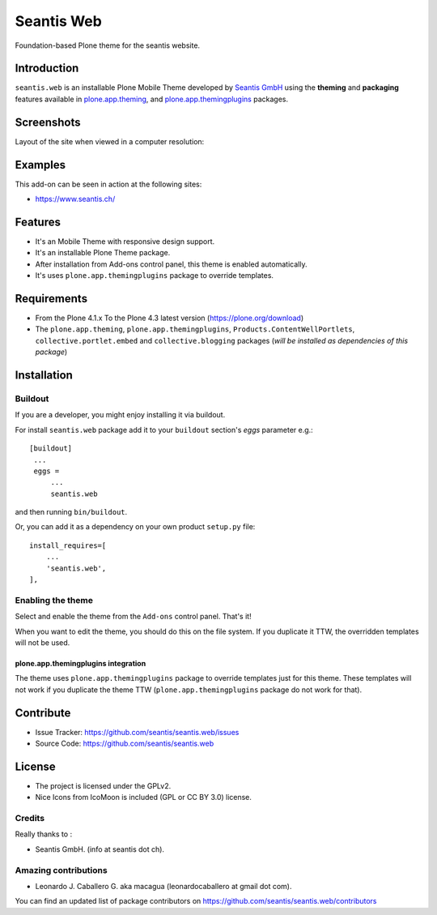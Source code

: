 ===========
Seantis Web
===========

Foundation-based Plone theme for the seantis website.

Introduction
============

``seantis.web`` is an installable Plone Mobile Theme developed by 
`Seantis GmbH`_ using the **theming** and **packaging** features available 
in `plone.app.theming`_,  and `plone.app.themingplugins`_ packages.


Screenshots
===========

Layout of the site when viewed in a computer resolution:

.. image:: https://github.com/seantis/seantis.web/raw/master/seantis/web/resources/preview.png
  :alt: seantis.web Theme
  :align: center


Examples
========

This add-on can be seen in action at the following sites:

- https://www.seantis.ch/


Features
========

- It's an Mobile Theme with responsive design support.
- It's an installable Plone Theme package.
- After installation from Add-ons control panel, this theme is enabled automatically.
- It's uses ``plone.app.themingplugins`` package to override templates.


Requirements
============

- From the Plone 4.1.x To the Plone 4.3 latest version (https://plone.org/download)
- The ``plone.app.theming``, ``plone.app.themingplugins``, ``Products.ContentWellPortlets``, 
  ``collective.portlet.embed`` and ``collective.blogging`` packages (*will be installed as 
  dependencies of this package*)


Installation
============


Buildout
--------

If you are a developer, you might enjoy installing it via buildout.

For install ``seantis.web`` package add it to your ``buildout`` section's 
*eggs* parameter e.g.: ::

   [buildout]
    ...
    eggs =
        ...
        seantis.web


and then running ``bin/buildout``.

Or, you can add it as a dependency on your own product ``setup.py`` file: ::

    install_requires=[
        ...
        'seantis.web',
    ],


Enabling the theme
------------------

Select and enable the theme from the ``Add-ons`` control panel. That's it!


When you want to edit the theme, you should do this on the file system.
If you duplicate it TTW, the overridden templates will not be used.

plone.app.themingplugins integration
^^^^^^^^^^^^^^^^^^^^^^^^^^^^^^^^^^^^

The theme uses ``plone.app.themingplugins`` package to override templates just 
for this theme. These templates will not work if you duplicate the theme TTW 
(``plone.app.themingplugins`` package do not work for that).


Contribute
==========

- Issue Tracker: https://github.com/seantis/seantis.web/issues
- Source Code: https://github.com/seantis/seantis.web


License
=======

- The project is licensed under the GPLv2.
- Nice Icons from IcoMoon is included (GPL or CC BY 3.0) license.


Credits
-------

Really thanks to :

- Seantis GmbH.  (info at seantis dot ch).


Amazing contributions
---------------------

- Leonardo J. Caballero G. aka macagua (leonardocaballero at gmail dot com).

You can find an updated list of package contributors on https://github.com/seantis/seantis.web/contributors

.. _`Seantis GmbH`: https://www.seantis.ch
.. _`plone.app.theming`: https://pypi.org/project/plone.app.theming/
.. _`plone.app.themingplugins`: https://pypi.org/project/plone.app.themingplugins/
